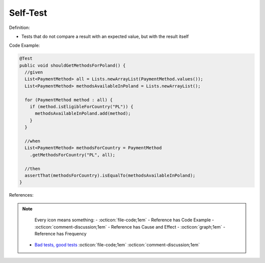 Self-Test
^^^^^
Definition:

* Tests that do not compare a result with an expected value, but with the result itself


Code Example:

.. code-block:: java

  @Test
  public void shouldGetMethodsForPoland() {
    //given
    List<PaymentMethod> all = Lists.newArrayList(PaymentMethod.values());
    List<PaymentMethod> methodsAvailableInPoland = Lists.newArrayList();

    for (PaymentMethod method : all) {
      if (method.isEligibleForCountry("PL")) {
        methodsAvailableInPoland.add(method);
      }
    }

    //when
    List<PaymentMethod> methodsForCountry = PaymentMethod
      .getMethodsForCountry("PL", all);
      
    //then
    assertThat(methodsForCountry).isEqualTo(methodsAvailableInPoland);
  }

References:

.. note ::
    Every icon means something:
    - :octicon:`file-code;1em` - Reference has Code Example
    - :octicon:`comment-discussion;1em` - Reference has Cause and Effect
    - :octicon:`graph;1em` - Reference has Frequency

 * `Bad tests, good tests <http://kaczanowscy.pl/books/bad_tests_good_tests.html>`_ :octicon:`file-code;1em` :octicon:`comment-discussion;1em`


